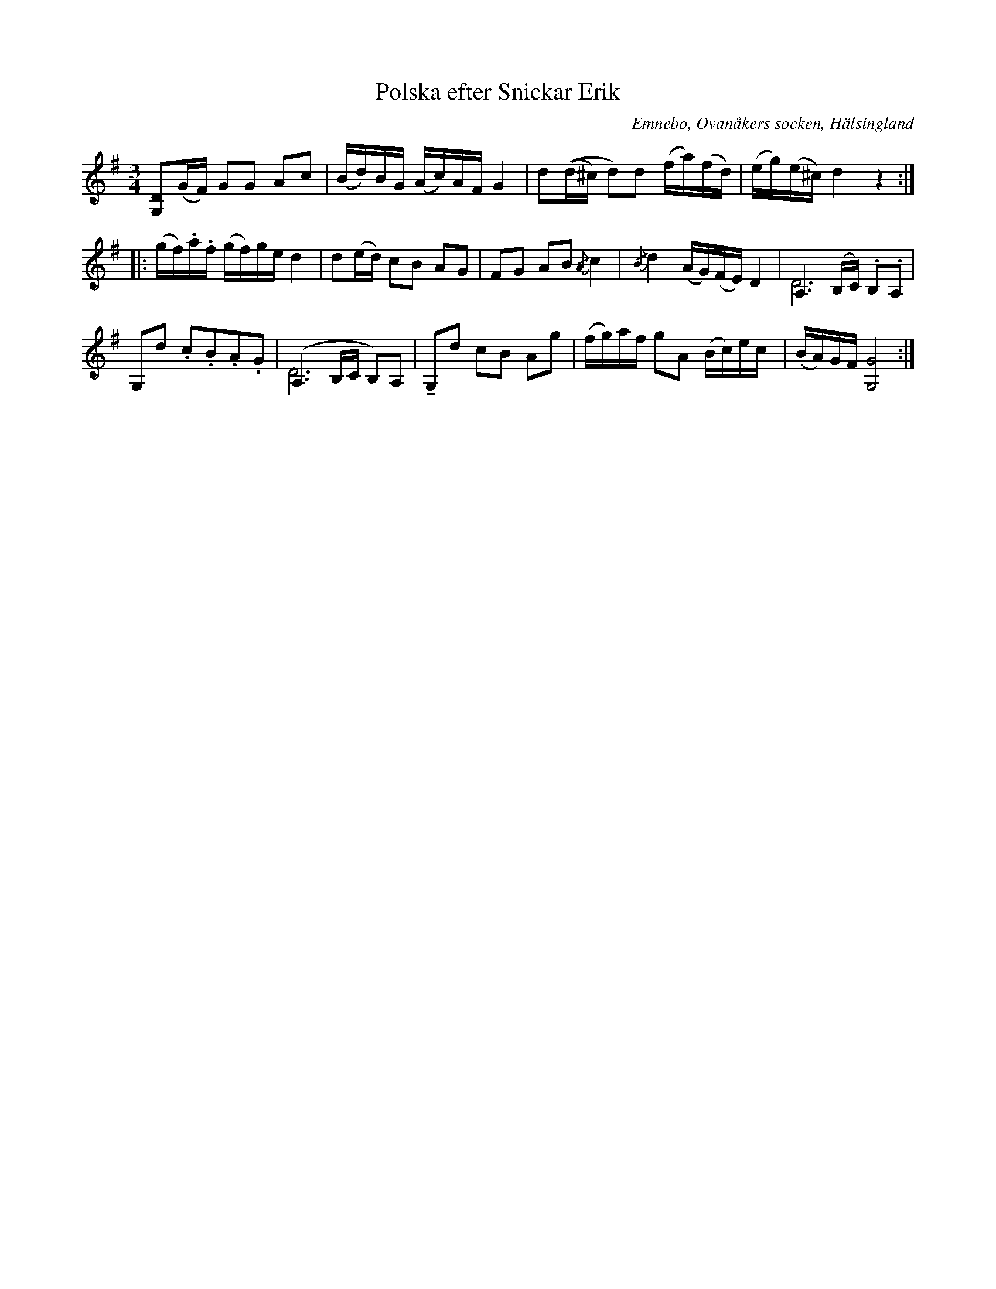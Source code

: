 %%abc-charset utf-8

X: 505
T: Polska efter Snickar Erik
S: efter Snickar-Erik Olsson
O: Emnebo, Ovanåkers socken, Hälsingland
B: EÖ, nr 505
R: Polska
Z: Nils L
M: 3/4
L: 1/16
K: G
V:1
[G,2D2](GF) G2G2 A2c2 | (Bd)BG (Ac)AF G4 | d2((d^c) d2)d2 (fa)(fd) | (eg)(e^c) d4 z4 ::
(gf).a.f (gf)ge d4 | d2(ed) c2B2 A2G2 | F2G2 A2B2 {/A}c4 | {/B}d4 (AG)(FE) D4 | A,6(B,C) .B,2.A,2 | 
G,2d2 .c2.B2.A2.G2 | (A,6B,C B,2)A,2 | !tenuto!G,2d2 c2B2 A2g2 | (fg)af g2A2 (Bc)ec | (BA)GF [GG,]8 :|
V:2 merge
Z4 :: Z4 | D12 | Z | D12 | Z2 :|

